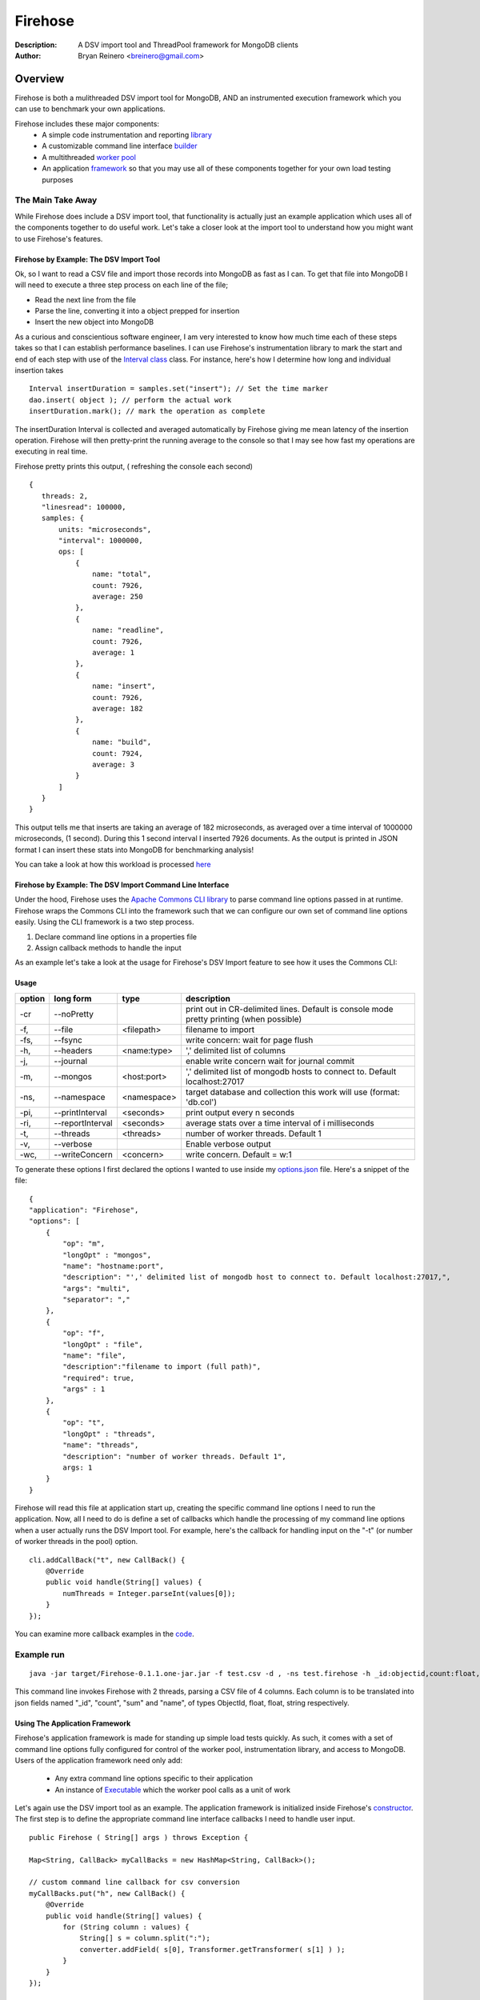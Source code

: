 ========
Firehose
========

:Description: A DSV import tool and ThreadPool framework for MongoDB clients
:Author: Bryan Reinero <breinero@gmail.com>

Overview 
========

Firehose is both a mulithreaded DSV import tool for MongoDB, AND an instrumented execution framework which you can use to benchmark your own applications.

Firehose includes these major components:
 - A simple code instrumentation and reporting `library <https://github.com/bryanreinero/Firehose/tree/master/src/main/java/com/bryanreinero/firehose/metrics>`_
 - A customizable command line interface `builder <https://github.com/bryanreinero/Firehose/tree/master/src/main/java/com/bryanreinero/firehose/cli>`_
 - A multithreaded `worker pool <https://github.com/bryanreinero/Firehose/blob/master/src/main/java/com/bryanreinero/util/WorkerPool.java>`_
 - An application `framework <https://github.com/bryanreinero/Firehose/blob/master/src/main/java/com/bryanreinero/util/Application.java>`_ so that you may use all of these components together for your own load testing purposes 

The Main Take Away
~~~~~~~~~~~~~~~~~~

While Firehose does include a DSV import tool, that functionality is actually just an example application which uses all of the components together to do useful work. Let's take a closer look at the import tool to understand how you might want to use Firehose's features.

Firehose by Example: The DSV Import Tool
----------------------------------------

Ok, so I want to read a CSV file and import those records into MongoDB as fast as I can. To get that file into MongoDB I will need to execute a three step process on each line of the file;

- Read the next line from the file
- Parse the line, converting it into a object prepped for insertion
- Insert the new object into MongoDB

As a curious and conscientious software engineer, I am very interested to know how much time each of these steps takes so that I can establish performance baselines. I can use Firehose's instrumentation library to mark the start and end of each step with use of the `Interval class <https://github.com/bryanreinero/Firehose/blob/master/src/main/java/com/bryanreinero/firehose/Firehose.java#L76>`_ class. For instance, here's how I determine how long and individual insertion takes

::

    Interval insertDuration = samples.set("insert"); // Set the time marker
    dao.insert( object ); // perform the actual work
    insertDuration.mark(); // mark the operation as complete

The insertDuration Interval is collected and averaged automatically by Firehose giving me mean latency of the insertion operation. Firehose will then pretty-print the running average to the console so that I may see how fast my operations are executing in real time.

Firehose pretty prints this output, ( refreshing the console each second)

::

 {
    threads: 2,
    "linesread": 100000,
    samples: {
        units: "microseconds",
        "interval": 1000000,
        ops: [
            {
                name: "total",
                count: 7926,
                average: 250
            },
            {
                name: "readline",
                count: 7926,
                average: 1
            },
            {
                name: "insert",
                count: 7926,
                average: 182
            },
            {
                name: "build",
                count: 7924,
                average: 3
            }
        ]
    }
 }

This output tells me that inserts are taking an average of 182 microseconds, as averaged over a time interval of 1000000 microseconds, (1 second). During this 1 second interval I inserted 7926 documents. As the output is printed in JSON format I can insert these stats into MongoDB for benchmarking analysis!

You can take a look at how this workload is processed `here <https://github.com/bryanreinero/Firehose/blob/master/src/main/java/com/bryanreinero/firehose/Firehose.java#L35>`_

Firehose by Example: The DSV Import Command Line Interface
----------------------------------------------------------

Under the hood, Firehose uses the `Apache Commons CLI library <http://commons.apache.org/proper/commons-cli/>`_ to parse command line options passed in at runtime. Firehose wraps the Commons CLI into the framework such that we can configure our own set of command line options easily. Using the CLI framework is a two step process.

1. Declare command line options in a properties file
#. Assign callback methods to handle the input

As an example let's take a look at the usage for Firehose's DSV Import feature to see how it uses the Commons CLI:  

Usage
-----

.. list-table::
   :header-rows: 1
   :widths: 10,25,20,90

   * - **option**
     - **long form**
     - **type**
     - **description**
   * - -cr
     - --noPretty
     -        
     - print out in CR-delimited lines. Default is console mode pretty printing (when possible)
   * - -f,
     - --file 
     - <filepath>               
     - filename to import
   * - -fs,
     - --fsync 
     -                   
     - write concern: wait for page flush
   * - -h,
     - --headers 
     - <name:type>         
     - ',' delimited list of columns
   * - -j,
     - --journal
     -                
     - enable write concern wait for journal commit
   * - -m,
     - --mongos 
     - <host:port>           
     - ',' delimited list of mongodb hosts to connect to. Default localhost:27017
   * - -ns,
     - --namespace 
     - <namespace>    
     - target database and collection this work will use (format: 'db.col')
   * - -pi,
     - --printInterval  
     - <seconds>
     - print output every n seconds
   * - -ri,
     - --reportInterval
     - <seconds>        
     - average stats over a time interval of i milliseconds
   * - -t,
     - --threads 
     - <threads>         
     - number of worker threads. Default 1
   * - -v,
     - --verbose
     -            
     - Enable verbose output
   * - -wc,
     - --writeConcern 
     - <concern>   
     - write concern. Default = w:1

To generate these options I first declared the options I wanted to use inside my `options.json <https://github.com/bryanreinero/Firehose/blob/master/src/main/java/options.json>`_ file. Here's a snippet of the file:

::

    {
    "application": "Firehose",
    "options": [
        {
            "op": "m",
            "longOpt" : "mongos",
            "name": "hostname:port",
            "description": "',' delimited list of mongodb host to connect to. Default localhost:27017,",
            "args": "multi",
            "separator": ","
        },
        {
            "op": "f",
            "longOpt" : "file",
            "name": "file",
            "description":"filename to import (full path)",
            "required": true,
            "args" : 1
        },
        {
            "op": "t",
            "longOpt" : "threads",
            "name": "threads",
            "description": "number of worker threads. Default 1",
            args: 1
        }
    } 

Firehose will read this file at application start up, creating the specific command line options I need to run the application. Now, all I need to do is define a set of callbacks which handle the processing of my command line options when a user actually runs the DSV Import tool. For example, here's the callback for handling input on the "-t" (or number of worker threads in the pool) option.

::

        cli.addCallBack("t", new CallBack() {
            @Override
            public void handle(String[] values) {
                numThreads = Integer.parseInt(values[0]);
            }
        });

You can examine more callback examples in the `code <https://github.com/bryanreinero/Firehose/blob/master/src/main/java/com/bryanreinero/util/Application.java#L94>`_. 

Example run
~~~~~~~~~~~

::

 java -jar target/Firehose-0.1.1.one-jar.jar -f test.csv -d , -ns test.firehose -h _id:objectid,count:float,sum:float,name:string -t 2

This command line invokes Firehose with 2 threads, parsing a CSV file of 4 columns. Each column is to be translated into json fields named "_id", "count", "sum" and "name", of types ObjectId, float, float, string respectively.

Using The Application Framework
-------------------------------

Firehose's application framework is made for standing up simple load tests quickly. As such, it comes with a set of command line options fully configured for control of the worker pool, instrumentation library, and access to MongoDB. Users of the application framework need only add:

    - Any extra command line options specific to their application
    - An instance of `Executable <https://github.com/bryanreinero/Firehose/blob/master/src/main/java/com/bryanreinero/util/WorkerPool.java#L9>`_ which the worker pool calls as a unit of work 


Let's again use the DSV import tool as an example. The application framework is initialized inside Firehose's `constructor <https://github.com/bryanreinero/Firehose/blob/master/src/main/java/com/bryanreinero/firehose/Firehose.java#L30>`_. The first step is to define the appropriate command line interface callbacks I need to handle user input.

::

        public Firehose ( String[] args ) throws Exception {
        
        Map<String, CallBack> myCallBacks = new HashMap<String, CallBack>();
        
        // custom command line callback for csv conversion
        myCallBacks.put("h", new CallBack() {
            @Override
            public void handle(String[] values) {
                for (String column : values) {
                    String[] s = column.split(":");
                    converter.addField( s[0], Transformer.getTransformer( s[1] ) );
                }
            }
        });
        
        // custom command line callback for delimeter
        myCallBacks.put("d", new CallBack() {
            @Override
            public void handle(String[] values) {
                converter.setDelimiter( values[0] );
            }
        });

        // custom command line callback for delimeter
        myCallBacks.put("f", new CallBack() {
            @Override
            public void handle(String[] values) {
                filename  = values[0];
                try { 
                    br = new BufferedReader(new FileReader(filename));
                }catch (Exception e) {
                    e.printStackTrace();
                    System.exit(-1);
                }
            }
        });

Remember, the `Application <https://github.com/bryanreinero/Firehose/blob/master/src/main/java/com/bryanreinero/util/Application.java#L92>`_ class has already defined CLI callbacks for the worker pool, instrumentation engine and MongoDB driver. All I needed to add where the callbacks for the input file, value delimiter and column headers. I've defined these callbacks as a collection of anonymous functions which I pass to the Application class' constructor:

::

    worker = Application.ApplicationFactory.getApplication(this, args, myCallBacks);

The Application class' constructor takes 3 parameters
    1. A class which implements Executor
    #. A String array of the command line options
    #. A list of custom command line callbacks

Bingo. I'm ready to rock and roll. Notice that the 'this' in the first parameter refers to an instance of the Firehose class, which implements Executable. The overridden `execute() <https://github.com/bryanreinero/Firehose/blob/master/src/main/java/com/bryanreinero/firehose/Firehose.java#L76>`_ method is where all the work is done. 

Build and Quickly Test Firehose
-------------------------------

I've included a CSV file generator called RandomDSVGenerator so that you may test your build and see Firehose in action with minimal effort. Simply run the following commands from the the command line prompt.

::

 $ mvn package 
 $ java -cp target/Firehose-<VERSION>.jar com.bryanreinero.firehose.test.RandomDSVGenerator -f test.csv -n 10000
 $ java -jar target/Firehose-<VERSION>.one-jar.jar -f test.csv -d , -ns test.firehose -h _id:objectid,count.0:float,count.1:float,name:string -t 20

Why Firehose?
-------------

As a consultant, I often advise my clients to instrument their application code such that they have a baseline of performance metrics. Getting baselines is extremely useful in identifying bottlenecks, understanding how much concurrency your application can handle, determining what latency is "normal" for the application, and indicating when performance is deviating from those norms.

While most developers will acknowledge the value of instrumentation, few actually implement it. So to help them along, Firehose was designed with some basic instrumentation boiled right into it.

Dependencies
------------

Firehose is supported and somewhat tested on Java 1.7

Additional dependencies are:
    - `MongoDB Java Driver <http://docs.mongodb.org/ecosystem/drivers/java/>`_
    - `JUnit 4 <http://junit.org/>`_
    - `Apache Commons CLI 1.2 <http://commons.apache.org/proper/commons-cli/>`_

    
License
-------
Copyright (C) {2013}  {Bryan Reinero}

This program is free software; you can redistribute it and/or modify
it under the terms of the GNU General Public License as published by
the Free Software Foundation; either version 2 of the License, or
(at your option) any later version.

This program is distributed in the hope that it will be useful,
but WITHOUT ANY WARRANTY; without even the implied warranty of
MERCHANTABILITY or FITNESS FOR A PARTICULAR PURPOSE.  See the
GNU General Public License for more details.


Disclaimer
----------
This software is not supported by MongoDB, Inc. under any of their commercial support subscriptions or otherwise. Any usage of Firehose is at your own risk. Bug reports, feature requests and questions can be posted in the Issues section here on github.

To Do
-----
- Accept piped input from stdine
- Write Javadocs
- Accept json input
- Accept mongoexport formated csv's
- fix README formatting
